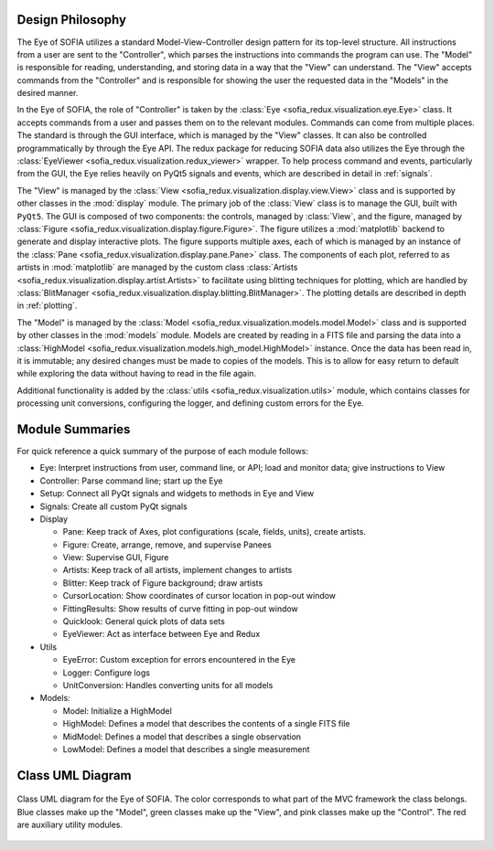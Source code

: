 
.. _eye_design:

Design Philosophy
-----------------

The Eye of SOFIA utilizes a standard Model-View-Controller design pattern for
its top-level structure. All instructions from a user are sent to the
"Controller", which parses the instructions into commands the program can
use. The "Model" is responsible for reading, understanding, and storing
data in a way that the "View" can understand. The "View" accepts commands
from the "Controller" and is responsible for showing the user the requested
data in the "Models" in the desired manner.

In the Eye of SOFIA, the role of "Controller" is taken by the
:class:`Eye <sofia_redux.visualization.eye.Eye>` class. It accepts commands
from a user and passes them on to the relevant modules. Commands can come
from multiple
places. The standard is through the GUI interface, which is managed by the
"View" classes. It can also be controlled programmatically by through the
Eye API. The redux package for reducing SOFIA data also utilizes the Eye
through the
:class:`EyeViewer <sofia_redux.visualization.redux_viewer>` wrapper. To help
process command and events, particularly from the GUI, the Eye relies
heavily on PyQt5 signals and events, which are described in detail in
:ref:`signals`.

The "View" is managed by the
:class:`View <sofia_redux.visualization.display.view.View>` class and is
supported by other classes in the :mod:`display` module. The primary job of the
:class:`View` class is to manage the GUI, built with ``PyQt5``. The GUI is
composed of two
components: the controls, managed by :class:`View`, and the figure, managed by
:class:`Figure <sofia_redux.visualization.display.figure.Figure>`. The figure
utilizes a :mod:`matplotlib` backend to generate and display interactive
plots. The figure supports multiple axes, each of which is managed by an
instance of the :class:`Pane <sofia_redux.visualization.display.pane.Pane>`
class. The components of each plot, referred to as artists in :mod:`matplotlib`
are managed by the custom class
:class:`Artists <sofia_redux.visualization.display.artist.Artists>` to
facilitate using blitting techniques for plotting, which are handled by
:class:`BlitManager <sofia_redux.visualization.display.blitting.BlitManager>`.
The plotting details are described in depth in :ref:`plotting`.


The "Model" is managed by the
:class:`Model <sofia_redux.visualization.models.model.Model>` class and is
supported by
other classes in the :mod:`models` module. Models are created by reading in a
FITS file and parsing the data into a
:class:`HighModel <sofia_redux.visualization.models.high_model.HighModel>`
instance. Once the data has been read in, it is immutable; any desired
changes must be made to copies of the models. This is to allow for easy
return to default while exploring the data without having to read in the file
again.

Additional functionality is added by the
:class:`utils <sofia_redux.visualization.utils>`
module, which contains classes for processing unit conversions, configuring
the logger, and defining custom errors for the Eye.



.. _eye_module_summaries:

Module Summaries
----------------

For quick reference a quick summary of the purpose of each module follows:

+ Eye: Interpret instructions from user, command line, or API; load and
  monitor data; give instructions to View

+ Controller: Parse command line; start up the Eye

+ Setup: Connect all PyQt signals and widgets to methods in Eye and View

+ Signals: Create all custom PyQt signals

+ Display

  + Pane: Keep track of Axes, plot configurations (scale, fields, units),
    create artists.

  + Figure: Create, arrange, remove, and supervise Panees

  + View: Supervise GUI, Figure

  + Artists: Keep track of all artists, implement changes to artists

  + Blitter: Keep track of Figure background; draw artists

  + CursorLocation: Show coordinates of cursor location in pop-out window

  + FittingResults: Show results of curve fitting in pop-out window

  + Quicklook: General quick plots of data sets

  + EyeViewer: Act as interface between Eye and Redux

+ Utils

  + EyeError: Custom exception for errors encountered in the Eye

  + Logger: Configure logs

  + UnitConversion: Handles converting units for all models

+ Models:

  + Model: Initialize a HighModel

  + HighModel: Defines a model that describes the contents of a single
    FITS file

  + MidModel: Defines a model that describes a single observation

  + LowModel: Defines a model that describes a single measurement

.. _simple_uml:

Class UML Diagram
-----------------

.. figure:: images/simple_classes.png
  :name: eye-class-uml
  :align: center
  :width: 800 px
  :alt: Simple UML diagram showing class relations in the Eye

  Class UML diagram for the Eye of SOFIA. The color corresponds to
  what part of the MVC framework the class belongs. Blue classes
  make up the "Model", green classes make up the "View", and
  pink classes make up the "Control". The red are auxiliary
  utility modules.





